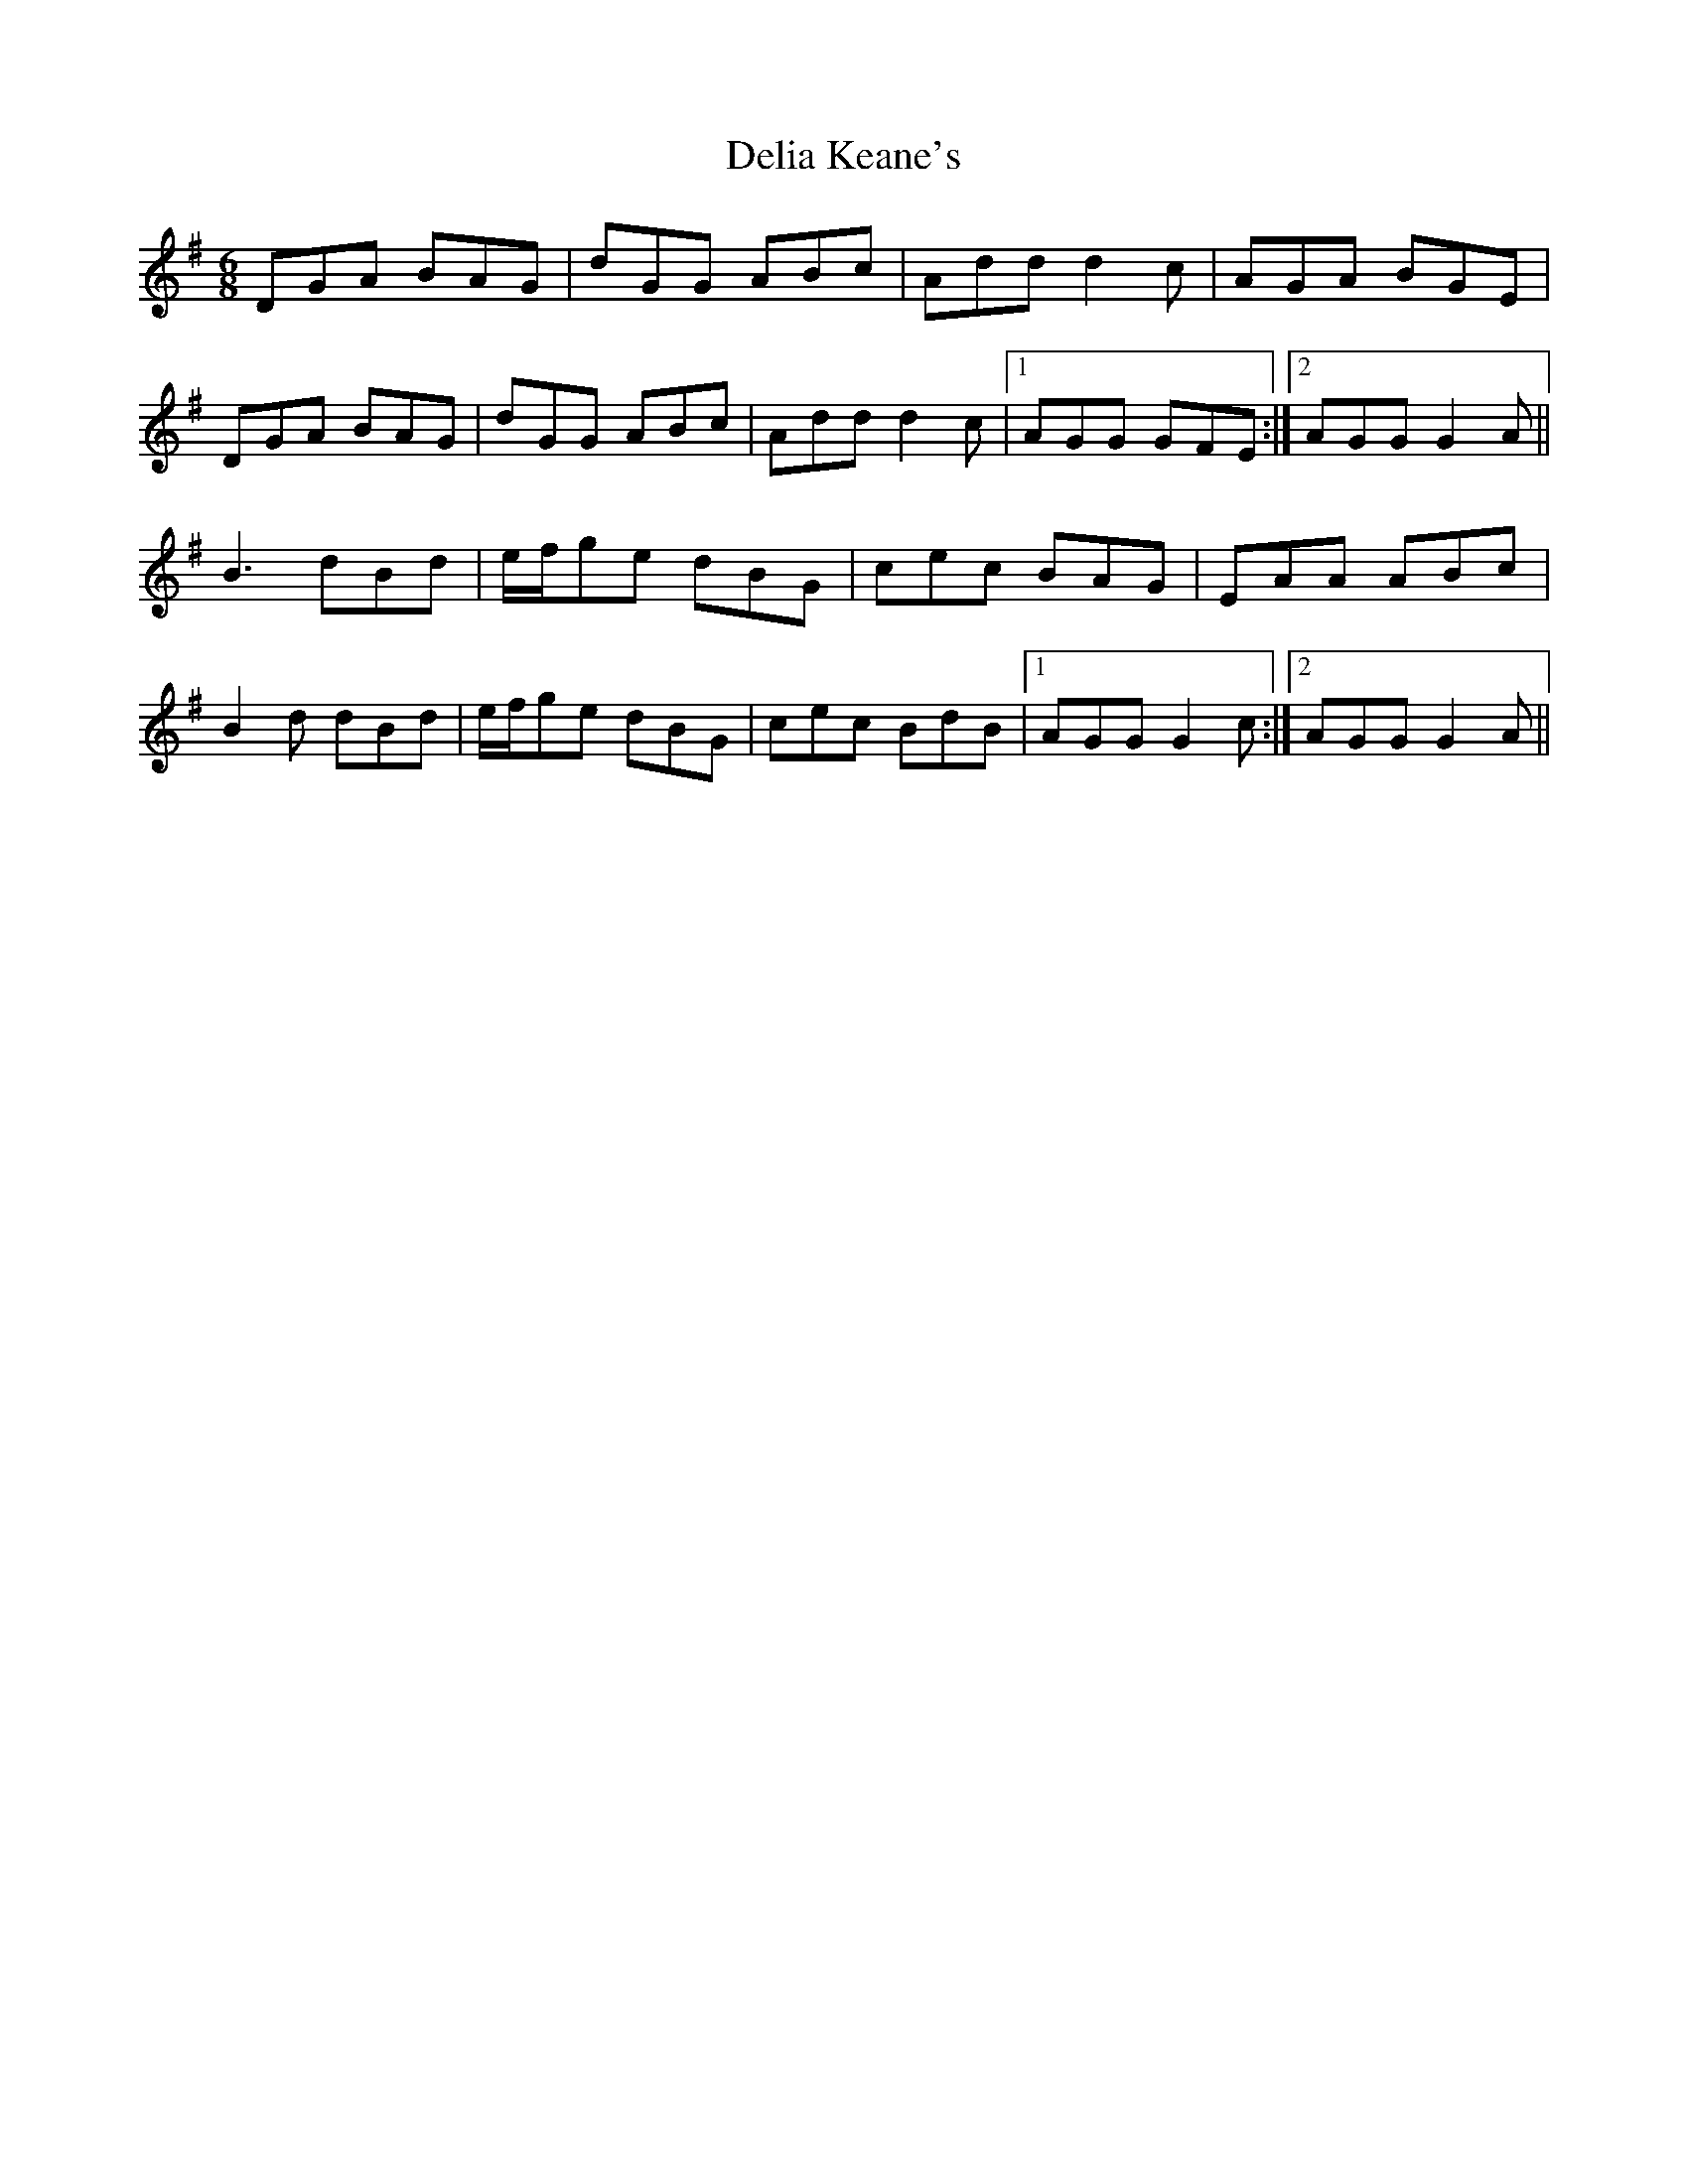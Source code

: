 X: 9758
T: Delia Keane's
R: jig
M: 6/8
K: Gmajor
DGA BAG|dGG ABc|Add d2c|AGA BGE|
DGA BAG|dGG ABc|Add d2c|1 AGG GFE:|2 AGG G2A||
B3 dBd|e/f/ge dBG|cec BAG|EAA ABc|
B2d dBd|e/f/ge dBG|cec BdB|1 AGG G2c:|2 AGG G2A||

